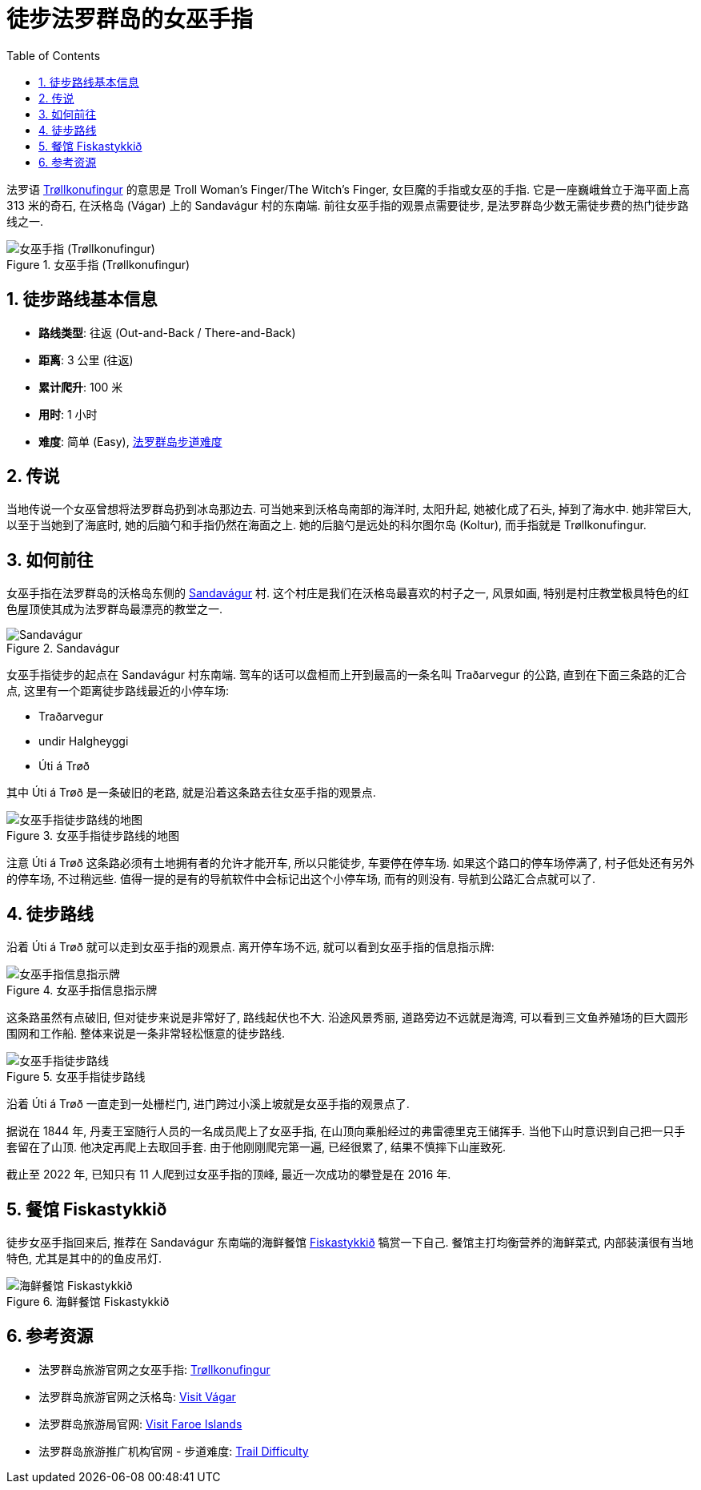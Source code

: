= 徒步法罗群岛的女巫手指
:page-categories: posts
:page-date: 2025-06-29 12:00:00 +0100
:page-image: assets/images/2025/lofoten-faroe/hiking-trollkonufingur/trollkonufingur.webp
:page-page-layout: post
:page-subtitle: Hiking Trøllkonufingur in Foroe Islands
:page-tags: [2025-Lofoten-Faroe, 欧洲, 北欧, 斯堪的纳维亚, 丹麦, 法罗群岛, 运动, 徒步]
:page-liquid:
:toc:
:sectnums:
:url-trail-difficulty: https://visitfaroeislands.com/en/see-do/activities/hiking/trail-difficulty

法罗语 https://visitvagar.fo/en/see-do0/culture-attractions/viewpoints/trollkonufingur1[Trøllkonufingur] 的意思是 Troll Woman's Finger/The Witch's Finger, 女巨魔的手指或女巫的手指. 它是一座巍峨耸立于海平面上高 313 米的奇石, 在沃格岛 (Vágar) 上的 Sandavágur 村的东南端. 前往女巫手指的观景点需要徒步, 是法罗群岛少数无需徒步费的热门徒步路线之一.

.女巫手指 (Trøllkonufingur)
image::assets/images/2025/lofoten-faroe/hiking-trollkonufingur/trollkonufingur.webp[女巫手指 (Trøllkonufingur)]

== 徒步路线基本信息

* *路线类型*: 往返 (Out-and-Back / There-and-Back)
* *距离*: 3 公里 (往返)
* *累计爬升*: 100 米
* *用时*: 1 小时
* *难度*: 简单 (Easy), {url-trail-difficulty}[法罗群岛步道难度]

== 传说

当地传说一个女巫曾想将法罗群岛扔到冰岛那边去. 可当她来到沃格岛南部的海洋时, 太阳升起, 她被化成了石头, 掉到了海水中. 她非常巨大, 以至于当她到了海底时, 她的后脑勺和手指仍然在海面之上. 她的后脑勺是远处的科尔图尔岛 (Koltur), 而手指就是 Trøllkonufingur.

== 如何前往

女巫手指在法罗群岛的沃格岛东侧的 https://visitvagar.fo/en/about5/about-vagar-and-mykines/the-villages/sandavagur[Sandavágur] 村. 这个村庄是我们在沃格岛最喜欢的村子之一, 风景如画, 特别是村庄教堂极具特色的红色屋顶使其成为法罗群岛最漂亮的教堂之一.

.Sandavágur
image::assets/images/2025/lofoten-faroe/hiking-trollkonufingur/sandavagur.webp[Sandavágur]

女巫手指徒步的起点在 Sandavágur 村东南端. 驾车的话可以盘桓而上开到最高的一条名叫 Traðarvegur 的公路, 直到在下面三条路的汇合点, 这里有一个距离徒步路线最近的小停车场:

* Traðarvegur
* undir Halgheyggi
* Úti á Trøð

其中 Úti á Trøð 是一条破旧的老路, 就是沿着这条路去往女巫手指的观景点. 

.女巫手指徒步路线的地图
image::assets/images/2025/lofoten-faroe/hiking-trollkonufingur/trollkonufingur-map.webp[女巫手指徒步路线的地图]

注意  Úti á Trøð 这条路必须有土地拥有者的允许才能开车, 所以只能徒步, 车要停在停车场. 如果这个路口的停车场停满了, 村子低处还有另外的停车场, 不过稍远些. 值得一提的是有的导航软件中会标记出这个小停车场, 而有的则没有. 导航到公路汇合点就可以了.

== 徒步路线

沿着 Úti á Trøð 就可以走到女巫手指的观景点. 离开停车场不远, 就可以看到女巫手指的信息指示牌:

.女巫手指信息指示牌
image::assets/images/2025/lofoten-faroe/hiking-trollkonufingur/trollkonufingur-info.webp[女巫手指信息指示牌]

这条路虽然有点破旧, 但对徒步来说是非常好了, 路线起伏也不大. 沿途风景秀丽, 道路旁边不远就是海湾, 可以看到三文鱼养殖场的巨大圆形围网和工作船. 整体来说是一条非常轻松惬意的徒步路线.

.女巫手指徒步路线
image::assets/images/2025/lofoten-faroe/hiking-trollkonufingur/trollkonufingur-trail.webp[女巫手指徒步路线]

沿着 Úti á Trøð 一直走到一处栅栏门, 进门跨过小溪上坡就是女巫手指的观景点了.

据说在 1844 年, 丹麦王室随行人员的一名成员爬上了女巫手指, 在山顶向乘船经过的弗雷德里克王储挥手. 当他下山时意识到自己把一只手套留在了山顶. 他决定再爬上去取回手套. 由于他刚刚爬完第一遍, 已经很累了, 结果不慎摔下山崖致死.

截止至 2022 年, 已知只有 11 人爬到过女巫手指的顶峰, 最近一次成功的攀登是在 2016 年.

== 餐馆 Fiskastykkið

徒步女巫手指回来后, 推荐在 Sandavágur 东南端的海鲜餐馆 https://visitvagar.fo/en/whatson/places/place/fiskastykkid0?region=7[Fiskastykkið] 犒赏一下自己. 餐馆主打均衡营养的海鲜菜式, 内部装潢很有当地特色, 尤其是其中的的鱼皮吊灯.

.海鲜餐馆 Fiskastykkið
image::assets/images/2025/lofoten-faroe/hiking-trollkonufingur/fiskastykkid.webp[海鲜餐馆 Fiskastykkið]

== 参考资源

* 法罗群岛旅游官网之女巫手指: https://visitvagar.fo/en/see-do0/culture-attractions/viewpoints/trollkonufingur1[Trøllkonufingur]
* 法罗群岛旅游官网之沃格岛: https://visitvagar.fo/en[Visit Vágar]
* 法罗群岛旅游局官网: https://visitfaroeislands.com/en[Visit Faroe Islands]
* 法罗群岛旅游推广机构官网 - 步道难度: https://visitfaroeislands.com/en/see-do/activities/hiking/trail-difficulty[Trail Difficulty]

